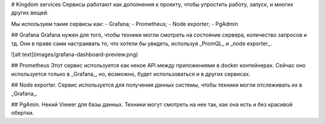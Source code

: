 # Kingdom services
Сервисы работают как дополнения к проекту, чтобы упростить работу, запуск, и многих других вещей.

Мы используем такие сервисы как:
- Grafana;
- Prometheus;
- Node exporter;
- PgAdmin

## Grafana
Grafana нужен для того, чтобы техники могли смотреть на состояние сервера, количество запросов и тд. Они в праве сами настраивать то, что хотели бы увидеть, используя _PromQL_ и _node exporter_.

![alt text](images/grafana-dashboard-preview.png)

## Prometheus
Этот сервис используется как некое API между приложениями в docker контейнерах. Сейчас оно используется только в _Grafana_, но, возможно, будет использоваться и в других сервисах.

## Node exporter.
Сервис используется для получения данных системы, чтобы техники могли отслеживать их в _Grafana_.

## PgAmin.
Некий Viewer для базы данных. Техники могут смотреть на нее так, как она есть и без красивой обертки.
